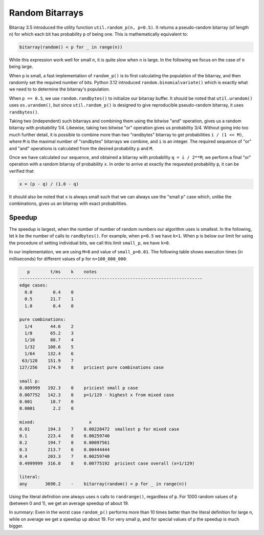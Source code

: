 Random Bitarrays
================

Bitarray 3.5 introduced the utility function ``util.random_p(n, p=0.5)``.
It returns a pseudo-random bitarray (of length ``n``) for which each bit has
probability ``p`` of being one.  This is mathematically equivalent to:

.. code-block:: python

    bitarray(random() < p for _ in range(n))

While this expression work well for small ``n``, it is quite slow when ``n``
is large.  In the following we focus on the case of ``n`` being large.

When ``p`` is small, a fast implementation of ``random_p()`` is to first
calculating the population of the bitarray, and then randomly set the
required number of bits.  Python 3.12 introduced ``random.binomialvariate()``
which is exactly what we need to to determine the bitarray's population.

When ``p == 0.5``, we use ``random.randbytes()`` to initialize our bitarray
buffer.  It should be noted that ``util.urandom()`` uses ``os.urandom()``,
but since ``util.random_p()`` is designed to give reproducible pseudo-random
bitarray, it uses ``randbytes()``.

Taking two (independent) such bitarrays and combining them
using the bitwise "and" operation, gives us a random bitarray with
probability 1/4.
Likewise, taking two bitwise "or" operation gives us probability 3/4.
Without going into too much further detail, it is possible to combine
more than two "randbytes" bitarray to get probabilities ``i / (1 << M)``,
where ``M`` is the maximal number of "randbytes" bitarrays we combine,
and ``i`` is an integer.
The required sequence of "or" and "and" operations is calculated from
the desired probability ``p`` and ``M``.

Once we have calculated our sequence, and obtained a bitarray with
probability ``q = i / 2**M``, we perform a final "or" operation with
a random bitarray of probability ``x``.
In order to arrive at exactly the requested probability ``p``, it can
be verified that:

.. code-block:: python

    x = (p - q) / (1.0 - q)

It should also be noted that ``x`` is always small such that we can always
use the "small p" case which, unlike the combinations, gives us an bitarray
with exact probabilities.


Speedup
-------

The speedup is largest, when the number of number of random numbers our
algorithm uses is smallest.
In the following, let ``k`` be the number of calls to ``randbytes()``.
For example, when ``p=0.5`` we have ``k=1``.
When ``p`` is below our limit for using the procedure of setting individual
bits, we call this limit ``small_p``, we have ``k=0``.

In our implementation, we are using ``M=8`` and value of ``small_p=0.01``.
The following table shows execution times (in milliseconds) for different
values of ``p`` for ``n=100_000_000``:

.. code-block::

      p        t/ms    k    notes
   -----------------------------------------------------------------------
   edge cases:
     0.0        0.4    0
     0.5       21.7    1
     1.0        0.4    0

   pure combinations:
     1/4       44.6    2
     1/8       65.2    3
     1/16      88.7    4
     1/32     108.6    5
     1/64     132.4    6
    63/128    151.9    7
   127/256    174.9    8    priciest pure combinations case

   small p:
   0.009999   192.3    0    priciest small p case
   0.007752   142.3    0    p=1/129 - highest x from mixed case
   0.001       18.7    0
   0.0001       2.2    0

   mixed:                     x
   0.01       194.3    7    0.00220472  smallest p for mixed case
   0.1        223.4    8    0.00259740
   0.2        194.7    8    0.00097561
   0.3        213.7    6    0.00444444
   0.4        203.3    7    0.00259740
   0.4999999  316.8    8    0.00775192  priciest case overall (x=1/129)

   literal:
   any       3690.2    -    bitarray(random() < p for _ in range(n))


Using the literal definition one always uses ``n`` calls to ``randrange()``,
regardless of ``p``.
For 1000 random values of ``p`` (between 0 and 1), we get an average speedup
of about 19.

In summary: Even in the worst case ``random_p()`` performs more than 10 times
better than the literal definition for large ``n``, while on average we get
a speedup up about 19.  For very small ``p``, and for special values of ``p``
the speedup is much bigger.
